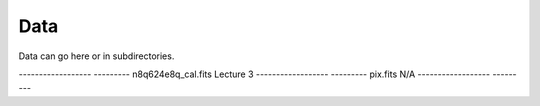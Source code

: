 Data
====

Data can go here or in subdirectories.

------------------ ---------
n8q624e8q_cal.fits Lecture 3
------------------ ---------
pix.fits           N/A
------------------ ---------
